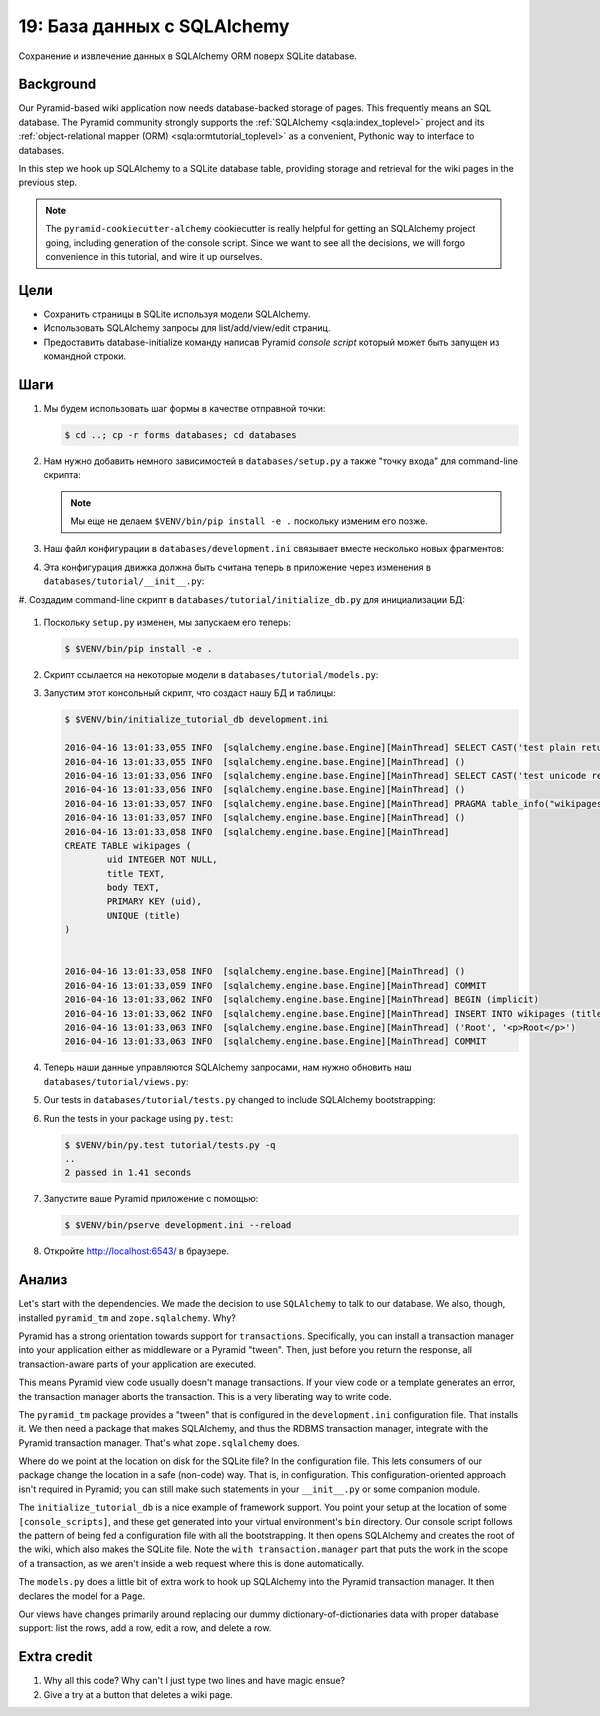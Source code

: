 .. _qtut_databases:

==============================
19: База данных с SQLAlchemy
==============================

Сохранение и извлечение данных в SQLAlchemy ORM поверх SQLite database.


Background
==========

Our Pyramid-based wiki application now needs database-backed storage of pages.
This frequently means an SQL database. The Pyramid community strongly supports
the :ref:`SQLAlchemy <sqla:index_toplevel>` project and its
:ref:`object-relational mapper (ORM) <sqla:ormtutorial_toplevel>` as a
convenient, Pythonic way to interface to databases.

In this step we hook up SQLAlchemy to a SQLite database table, providing
storage and retrieval for the wiki pages in the previous step.

.. note::

    The ``pyramid-cookiecutter-alchemy`` cookiecutter is really helpful for getting an SQLAlchemy
    project going, including generation of the console script. Since we want to
    see all the decisions, we will forgo convenience in this tutorial, and wire
    it up ourselves.


Цели
==========

- Сохранить страницы в SQLite используя модели SQLAlchemy.

- Использовать SQLAlchemy запросы для list/add/view/edit страниц.

- Предоставить database-initialize команду написав Pyramid *console script*
  который может быть запущен из командной строки.


Шаги
=====

#. Мы будем использовать шаг формы в качестве отправной точки:

   .. code-block:: bash

    $ cd ..; cp -r forms databases; cd databases

#. Нам нужно добавить немного зависимостей в ``databases/setup.py`` а также
   "точку входа" для command-line скрипта:

   .. literalinclude:: databases/setup.py
    :linenos:

   .. note::

     Мы еще не делаем ``$VENV/bin/pip install -e .`` поскольку изменим его позже.

#. Наш файл конфигурации в ``databases/development.ini`` связывает вместе несколько новых фрагментов:

   .. literalinclude:: databases/development.ini
    :language: ini

#. Эта конфигурация движка должна быть считана теперь в приложение через
   изменения в ``databases/tutorial/__init__.py``:

   .. literalinclude:: databases/tutorial/__init__.py
    :linenos:

#. Создадим command-line скрипт в ``databases/tutorial/initialize_db.py`` 
для инициализации БД:

   .. literalinclude:: databases/tutorial/initialize_db.py
    :linenos:

#. Поскольку ``setup.py`` изменен, мы запускаем его теперь:

   .. code-block:: bash

    $ $VENV/bin/pip install -e .

#. Скрипт ссылается на некоторые модели в ``databases/tutorial/models.py``:

   .. literalinclude:: databases/tutorial/models.py
    :linenos:

#. Запустим этот консольный скрипт, что создаст нашу БД и таблицы:

   .. code-block:: bash

    $ $VENV/bin/initialize_tutorial_db development.ini

    2016-04-16 13:01:33,055 INFO  [sqlalchemy.engine.base.Engine][MainThread] SELECT CAST('test plain returns' AS VARCHAR(60)) AS anon_1
    2016-04-16 13:01:33,055 INFO  [sqlalchemy.engine.base.Engine][MainThread] ()
    2016-04-16 13:01:33,056 INFO  [sqlalchemy.engine.base.Engine][MainThread] SELECT CAST('test unicode returns' AS VARCHAR(60)) AS anon_1
    2016-04-16 13:01:33,056 INFO  [sqlalchemy.engine.base.Engine][MainThread] ()
    2016-04-16 13:01:33,057 INFO  [sqlalchemy.engine.base.Engine][MainThread] PRAGMA table_info("wikipages")
    2016-04-16 13:01:33,057 INFO  [sqlalchemy.engine.base.Engine][MainThread] ()
    2016-04-16 13:01:33,058 INFO  [sqlalchemy.engine.base.Engine][MainThread]
    CREATE TABLE wikipages (
            uid INTEGER NOT NULL,
            title TEXT,
            body TEXT,
            PRIMARY KEY (uid),
            UNIQUE (title)
    )


    2016-04-16 13:01:33,058 INFO  [sqlalchemy.engine.base.Engine][MainThread] ()
    2016-04-16 13:01:33,059 INFO  [sqlalchemy.engine.base.Engine][MainThread] COMMIT
    2016-04-16 13:01:33,062 INFO  [sqlalchemy.engine.base.Engine][MainThread] BEGIN (implicit)
    2016-04-16 13:01:33,062 INFO  [sqlalchemy.engine.base.Engine][MainThread] INSERT INTO wikipages (title, body) VALUES (?, ?)
    2016-04-16 13:01:33,063 INFO  [sqlalchemy.engine.base.Engine][MainThread] ('Root', '<p>Root</p>')
    2016-04-16 13:01:33,063 INFO  [sqlalchemy.engine.base.Engine][MainThread] COMMIT

#. Теперь наши данные управляются SQLAlchemy запросами, нам нужно обновить наш
   ``databases/tutorial/views.py``:

   .. literalinclude:: databases/tutorial/views.py
    :linenos:

#. Our tests in ``databases/tutorial/tests.py`` changed to include SQLAlchemy
   bootstrapping:

   .. literalinclude:: databases/tutorial/tests.py
    :linenos:

#. Run the tests in your package using ``py.test``:

   .. code-block:: bash

    $ $VENV/bin/py.test tutorial/tests.py -q
    ..
    2 passed in 1.41 seconds

#. Запустите ваше Pyramid приложение с помощью:

   .. code-block:: bash

    $ $VENV/bin/pserve development.ini --reload

#. Откройте http://localhost:6543/ в браузере.


Анализ
========

Let's start with the dependencies. We made the decision to use ``SQLAlchemy``
to talk to our database. We also, though, installed ``pyramid_tm`` and
``zope.sqlalchemy``. Why?

Pyramid has a strong orientation towards support for ``transactions``.
Specifically, you can install a transaction manager into your application
either as middleware or a Pyramid "tween". Then, just before you return the
response, all transaction-aware parts of your application are executed.

This means Pyramid view code usually doesn't manage transactions. If your view
code or a template generates an error, the transaction manager aborts the
transaction. This is a very liberating way to write code.

The ``pyramid_tm`` package provides a "tween" that is configured in the
``development.ini`` configuration file. That installs it. We then need a
package that makes SQLAlchemy, and thus the RDBMS transaction manager,
integrate with the Pyramid transaction manager. That's what ``zope.sqlalchemy``
does.

Where do we point at the location on disk for the SQLite file? In the
configuration file. This lets consumers of our package change the location in a
safe (non-code) way. That is, in configuration. This configuration-oriented
approach isn't required in Pyramid; you can still make such statements in your
``__init__.py`` or some companion module.

The ``initialize_tutorial_db`` is a nice example of framework support. You
point your setup at the location of some ``[console_scripts]``, and these get
generated into your virtual environment's ``bin`` directory. Our console script
follows the pattern of being fed a configuration file with all the
bootstrapping. It then opens SQLAlchemy and creates the root of the wiki, which
also makes the SQLite file. Note the ``with transaction.manager`` part that
puts the work in the scope of a transaction, as we aren't inside a web request
where this is done automatically.

The ``models.py`` does a little bit of extra work to hook up SQLAlchemy into
the Pyramid transaction manager. It then declares the model for a ``Page``.

Our views have changes primarily around replacing our dummy
dictionary-of-dictionaries data with proper database support: list the rows,
add a row, edit a row, and delete a row.


Extra credit
============

#. Why all this code? Why can't I just type two lines and have magic ensue?

#. Give a try at a button that deletes a wiki page.

